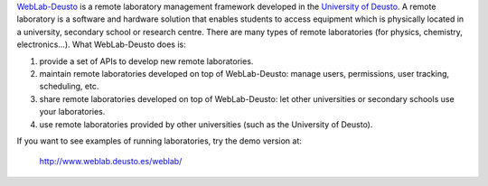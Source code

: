 `WebLab-Deusto <http://www.weblab.deusto.es>`_ is a remote laboratory management
framework developed in the `University of Deusto <http://www.deusto.es>`_. A
remote laboratory is a software and hardware solution that enables students to
access equipment which is physically located in a university, secondary school
or research centre.  There are many types of remote laboratories (for physics,
chemistry, electronics...). What WebLab-Deusto does is:

#. provide a set of APIs to develop new remote laboratories.
#. maintain remote laboratories developed on top of WebLab-Deusto: manage users,
   permissions, user tracking, scheduling, etc.
#. share remote laboratories developed on top of WebLab-Deusto: let other
   universities or secondary schools use your laboratories.
#. use remote laboratories provided by other universities (such as the
   University of Deusto).

If you want to see examples of running laboratories, try the demo version at:

   http://www.weblab.deusto.es/weblab/
